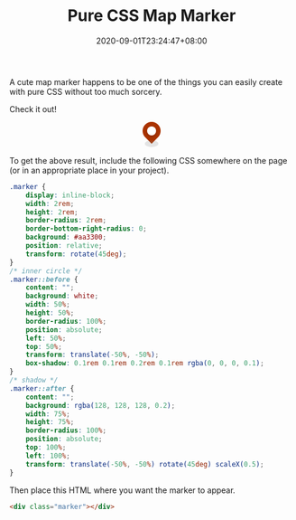 #+TITLE: Pure CSS Map Marker
#+DATE: 2020-09-01T23:24:47+08:00
#+TAGS[]: Code CSS HTML Web Front-end
#+DRAFT: true

A cute map marker happens to be one of the things you can easily create with pure CSS without too much sorcery.

# more

Check it out!

#+BEGIN_SRC html :noweb yes :exports results :results html
<style>
  <<marker-styles>>
</style>
<div style="display:flex; justify-content: center; margin-bottom: 2em;">
  <<marker-markup>>
</div>
#+END_SRC

#+RESULTS:
#+begin_export html
<style>
  .marker {
      display: inline-block;
      width: 2rem;
      height: 2rem;
      border-radius: 2rem;
      border-bottom-right-radius: 0;
      background: #aa3300;
      position: relative;
      transform: rotate(45deg);
  }
  /* inner circle */
  .marker::before {
      content: "";
      background: white;
      width: 50%;
      height: 50%;
      border-radius: 100%;
      position: absolute;
      left: 50%;
      top: 50%;
      transform: translate(-50%, -50%);
      box-shadow: 0.1rem 0.1rem 0.2rem 0.1rem rgba(0, 0, 0, 0.1);
  }
  /* shadow */
  .marker::after {
      content: "";
      background: rgba(128, 128, 128, 0.2);
      width: 75%;
      height: 75%;
      border-radius: 100%;
      position: absolute;
      top: 100%;
      left: 100%;
      transform: translate(-50%, -50%) rotate(45deg) scaleX(0.5);
  }
</style>
<div style="display:flex; justify-content: center; margin-bottom: 2em;">
  <div class="marker"></div>
</div>
#+end_export

To get the above result, include the following CSS somewhere on the page (or in an appropriate place in your project).

#+NAME: marker-styles
#+BEGIN_SRC css :results silent
.marker {
    display: inline-block;
    width: 2rem;
    height: 2rem;
    border-radius: 2rem;
    border-bottom-right-radius: 0;
    background: #aa3300;
    position: relative;
    transform: rotate(45deg);
}
/* inner circle */
.marker::before {
    content: "";
    background: white;
    width: 50%;
    height: 50%;
    border-radius: 100%;
    position: absolute;
    left: 50%;
    top: 50%;
    transform: translate(-50%, -50%);
    box-shadow: 0.1rem 0.1rem 0.2rem 0.1rem rgba(0, 0, 0, 0.1);
}
/* shadow */
.marker::after {
    content: "";
    background: rgba(128, 128, 128, 0.2);
    width: 75%;
    height: 75%;
    border-radius: 100%;
    position: absolute;
    top: 100%;
    left: 100%;
    transform: translate(-50%, -50%) rotate(45deg) scaleX(0.5);
}
#+END_SRC

Then place this HTML where you want the marker to appear.

#+NAME: marker-markup
#+BEGIN_SRC html :results silent
<div class="marker"></div>
#+END_SRC

